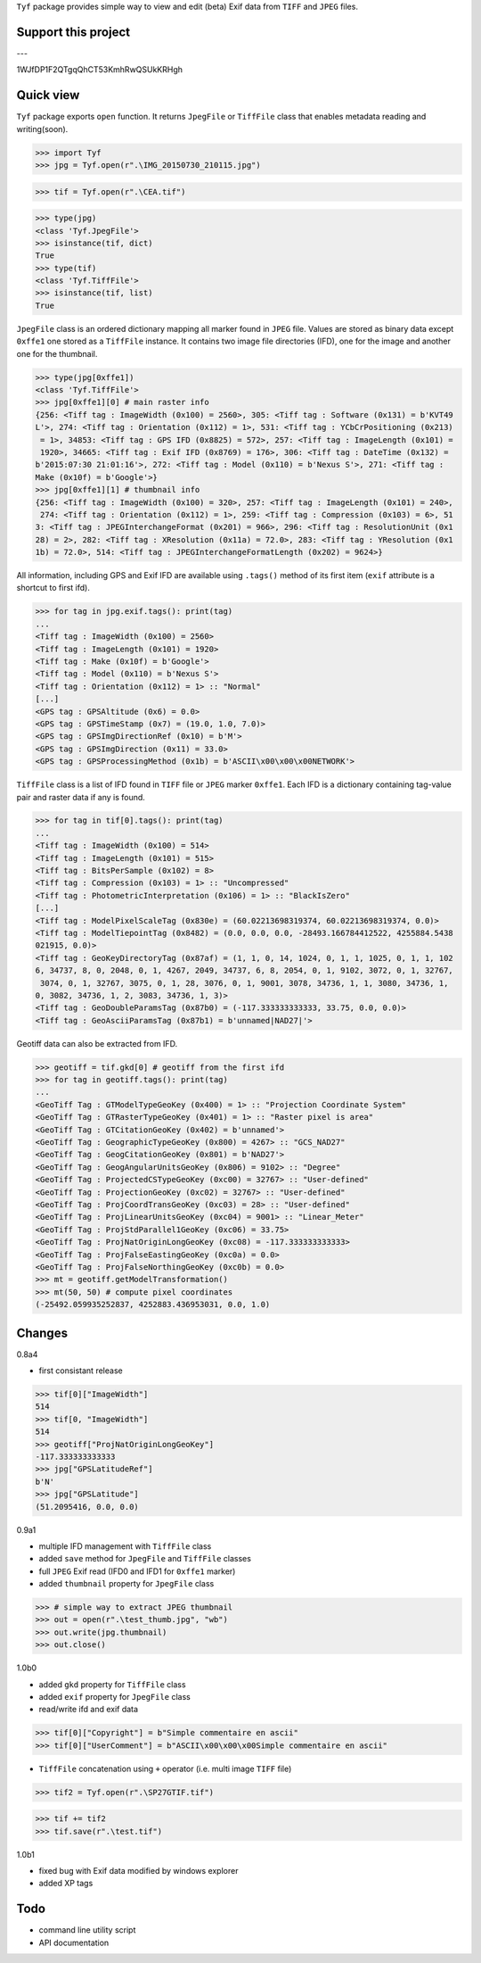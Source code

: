``Tyf`` package provides simple way to view and edit (beta) Exif data from ``TIFF``
and ``JPEG`` files.

Support this project
====================

.. image:: http://bruno.thoorens.free.fr/img/gratipay.png
   :target: https://gratipay.com/tyf

---

.. image:: http://bruno.thoorens.free.fr/img/bitcoin.png

1WJfDP1F2QTgqQhCT53KmhRwQSUkKRHgh

.. image:: http://bruno.thoorens.free.fr/img/wallet.png

Quick view
==========

``Tyf`` package exports ``open`` function. It returns ``JpegFile`` or ``TiffFile`` class that enables metadata reading and writing(soon).

>>> import Tyf
>>> jpg = Tyf.open(r".\IMG_20150730_210115.jpg")

.. image:: https://github.com/Moustikitos/tyf/blob/master/test/IMG_20150730_210115.jpg

>>> tif = Tyf.open(r".\CEA.tif")

.. image:: https://github.com/Moustikitos/tyf/blob/master/test/CEA.tif

>>> type(jpg)
<class 'Tyf.JpegFile'>
>>> isinstance(tif, dict)
True
>>> type(tif)
<class 'Tyf.TiffFile'>
>>> isinstance(tif, list)
True

``JpegFile`` class is an ordered dictionary mapping all marker found in ``JPEG`` file. Values are stored as binary data except ``0xffe1`` one
stored as a ``TiffFile`` instance. It contains two image file directories (IFD), one for the image and another one for the thumbnail.

>>> type(jpg[0xffe1])
<class 'Tyf.TiffFile'>
>>> jpg[0xffe1][0] # main raster info
{256: <Tiff tag : ImageWidth (0x100) = 2560>, 305: <Tiff tag : Software (0x131) = b'KVT49
L'>, 274: <Tiff tag : Orientation (0x112) = 1>, 531: <Tiff tag : YCbCrPositioning (0x213)
 = 1>, 34853: <Tiff tag : GPS IFD (0x8825) = 572>, 257: <Tiff tag : ImageLength (0x101) =
 1920>, 34665: <Tiff tag : Exif IFD (0x8769) = 176>, 306: <Tiff tag : DateTime (0x132) = 
b'2015:07:30 21:01:16'>, 272: <Tiff tag : Model (0x110) = b'Nexus S'>, 271: <Tiff tag : 
Make (0x10f) = b'Google'>}
>>> jpg[0xffe1][1] # thumbnail info
{256: <Tiff tag : ImageWidth (0x100) = 320>, 257: <Tiff tag : ImageLength (0x101) = 240>,
 274: <Tiff tag : Orientation (0x112) = 1>, 259: <Tiff tag : Compression (0x103) = 6>, 51
3: <Tiff tag : JPEGInterchangeFormat (0x201) = 966>, 296: <Tiff tag : ResolutionUnit (0x1
28) = 2>, 282: <Tiff tag : XResolution (0x11a) = 72.0>, 283: <Tiff tag : YResolution (0x1
1b) = 72.0>, 514: <Tiff tag : JPEGInterchangeFormatLength (0x202) = 9624>}

All information, including GPS and Exif IFD are available using ``.tags()`` method of its first item
(``exif`` attribute is a shortcut to first ifd).

>>> for tag in jpg.exif.tags(): print(tag)
...
<Tiff tag : ImageWidth (0x100) = 2560>
<Tiff tag : ImageLength (0x101) = 1920>
<Tiff tag : Make (0x10f) = b'Google'>
<Tiff tag : Model (0x110) = b'Nexus S'>
<Tiff tag : Orientation (0x112) = 1> :: "Normal"
[...]
<GPS tag : GPSAltitude (0x6) = 0.0>
<GPS tag : GPSTimeStamp (0x7) = (19.0, 1.0, 7.0)>
<GPS tag : GPSImgDirectionRef (0x10) = b'M'>
<GPS tag : GPSImgDirection (0x11) = 33.0>
<GPS tag : GPSProcessingMethod (0x1b) = b'ASCII\x00\x00\x00NETWORK'>

``TiffFile`` class is a list of IFD found in ``TIFF`` file or ``JPEG`` marker ``0xffe1``.
Each IFD is a dictionary containing tag-value pair and raster data if any is found.

>>> for tag in tif[0].tags(): print(tag)
...
<Tiff tag : ImageWidth (0x100) = 514>
<Tiff tag : ImageLength (0x101) = 515>
<Tiff tag : BitsPerSample (0x102) = 8>
<Tiff tag : Compression (0x103) = 1> :: "Uncompressed"
<Tiff tag : PhotometricInterpretation (0x106) = 1> :: "BlackIsZero"
[...]
<Tiff tag : ModelPixelScaleTag (0x830e) = (60.02213698319374, 60.02213698319374, 0.0)>
<Tiff tag : ModelTiepointTag (0x8482) = (0.0, 0.0, 0.0, -28493.166784412522, 4255884.5438
021915, 0.0)>
<Tiff tag : GeoKeyDirectoryTag (0x87af) = (1, 1, 0, 14, 1024, 0, 1, 1, 1025, 0, 1, 1, 102
6, 34737, 8, 0, 2048, 0, 1, 4267, 2049, 34737, 6, 8, 2054, 0, 1, 9102, 3072, 0, 1, 32767,
 3074, 0, 1, 32767, 3075, 0, 1, 28, 3076, 0, 1, 9001, 3078, 34736, 1, 1, 3080, 34736, 1, 
0, 3082, 34736, 1, 2, 3083, 34736, 1, 3)>
<Tiff tag : GeoDoubleParamsTag (0x87b0) = (-117.333333333333, 33.75, 0.0, 0.0)>
<Tiff tag : GeoAsciiParamsTag (0x87b1) = b'unnamed|NAD27|'>

Geotiff data can also be extracted from IFD.

>>> geotiff = tif.gkd[0] # geotiff from the first ifd
>>> for tag in geotiff.tags(): print(tag)
...
<GeoTiff Tag : GTModelTypeGeoKey (0x400) = 1> :: "Projection Coordinate System"
<GeoTiff Tag : GTRasterTypeGeoKey (0x401) = 1> :: "Raster pixel is area"
<GeoTiff Tag : GTCitationGeoKey (0x402) = b'unnamed'>
<GeoTiff Tag : GeographicTypeGeoKey (0x800) = 4267> :: "GCS_NAD27"
<GeoTiff Tag : GeogCitationGeoKey (0x801) = b'NAD27'>
<GeoTiff Tag : GeogAngularUnitsGeoKey (0x806) = 9102> :: "Degree"
<GeoTiff Tag : ProjectedCSTypeGeoKey (0xc00) = 32767> :: "User-defined"
<GeoTiff Tag : ProjectionGeoKey (0xc02) = 32767> :: "User-defined"
<GeoTiff Tag : ProjCoordTransGeoKey (0xc03) = 28> :: "User-defined"
<GeoTiff Tag : ProjLinearUnitsGeoKey (0xc04) = 9001> :: "Linear_Meter"
<GeoTiff Tag : ProjStdParallel1GeoKey (0xc06) = 33.75>
<GeoTiff Tag : ProjNatOriginLongGeoKey (0xc08) = -117.333333333333>
<GeoTiff Tag : ProjFalseEastingGeoKey (0xc0a) = 0.0>
<GeoTiff Tag : ProjFalseNorthingGeoKey (0xc0b) = 0.0>
>>> mt = geotiff.getModelTransformation()
>>> mt(50, 50) # compute pixel coordinates
(-25492.059935252837, 4252883.436953031, 0.0, 1.0)

Changes
=======

0.8a4

+ first consistant release

>>> tif[0]["ImageWidth"]
514
>>> tif[0, "ImageWidth"]
514
>>> geotiff["ProjNatOriginLongGeoKey"]
-117.333333333333
>>> jpg["GPSLatitudeRef"]
b'N'
>>> jpg["GPSLatitude"]
(51.2095416, 0.0, 0.0)

0.9a1

+ multiple IFD management with ``TiffFile`` class
+ added ``save`` method for ``JpegFile`` and ``TiffFile`` classes
+ full ``JPEG`` Exif read (IFD0 and IFD1 for ``0xffe1`` marker)
+ added ``thumbnail`` property for ``JpegFile`` class

>>> # simple way to extract JPEG thumbnail
>>> out = open(r".\test_thumb.jpg", "wb")
>>> out.write(jpg.thumbnail)
>>> out.close()

.. image:: https://github.com/Moustikitos/tyf/blob/master/test/test_thumb.jpg

1.0b0

+ added ``gkd`` property for ``TiffFile`` class
+ added ``exif`` property for ``JpegFile`` class
+ read/write ifd and exif data

>>> tif[0]["Copyright"] = b"Simple commentaire en ascii"
>>> tif[0]["UserComment"] = b"ASCII\x00\x00\x00Simple commentaire en ascii"

+ ``TiffFile`` concatenation using ``+`` operator (i.e. multi image ``TIFF`` file)

>>> tif2 = Tyf.open(r".\SP27GTIF.tif")

.. image:: https://github.com/Moustikitos/tyf/blob/master/test/SP27GTIF.tif

>>> tif += tif2
>>> tif.save(r".\test.tif")

.. image:: https://github.com/Moustikitos/tyf/blob/master/test/test.tif

1.0b1

+ fixed bug with Exif data modified by windows explorer
+ added XP tags

Todo
====

+ command line utility script
+ API documentation
